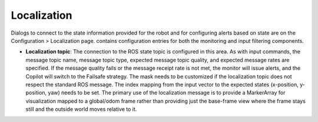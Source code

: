 Localization
============

Dialogs to connect to the state information provided for the robot and for configuring alerts based on state are on the Configuration > Localization page. contains configuration entries for both the monitoring and input filtering components.

.. image:: ../../data/cpanel4.png
  :width: 800px
  :align: center
  :alt: Configuration > Localization page where monitoring of the vehicles location/state is configured.


- **Localization topic**: The connection to the ROS state topic is configured in this area. As with input commands, the message topic name, message topic type, expected message topic quality, and expected message rates are specified. If the message quality fails or the message receipt rate is not met, the monitor will issue alerts, and the Copilot will switch to the Failsafe strategy. The mask needs to be customized if the localization topic does not respect the standard ROS message. The index mapping from the input vector to the expected states (x-position, y-position, yaw) needs to be set.  The primary use of the localization message is to provide a MarkerArray for visualization mapped to a global/odom frame rather than providing just the base-frame view where the frame stays still and the outside world moves relative to it.
